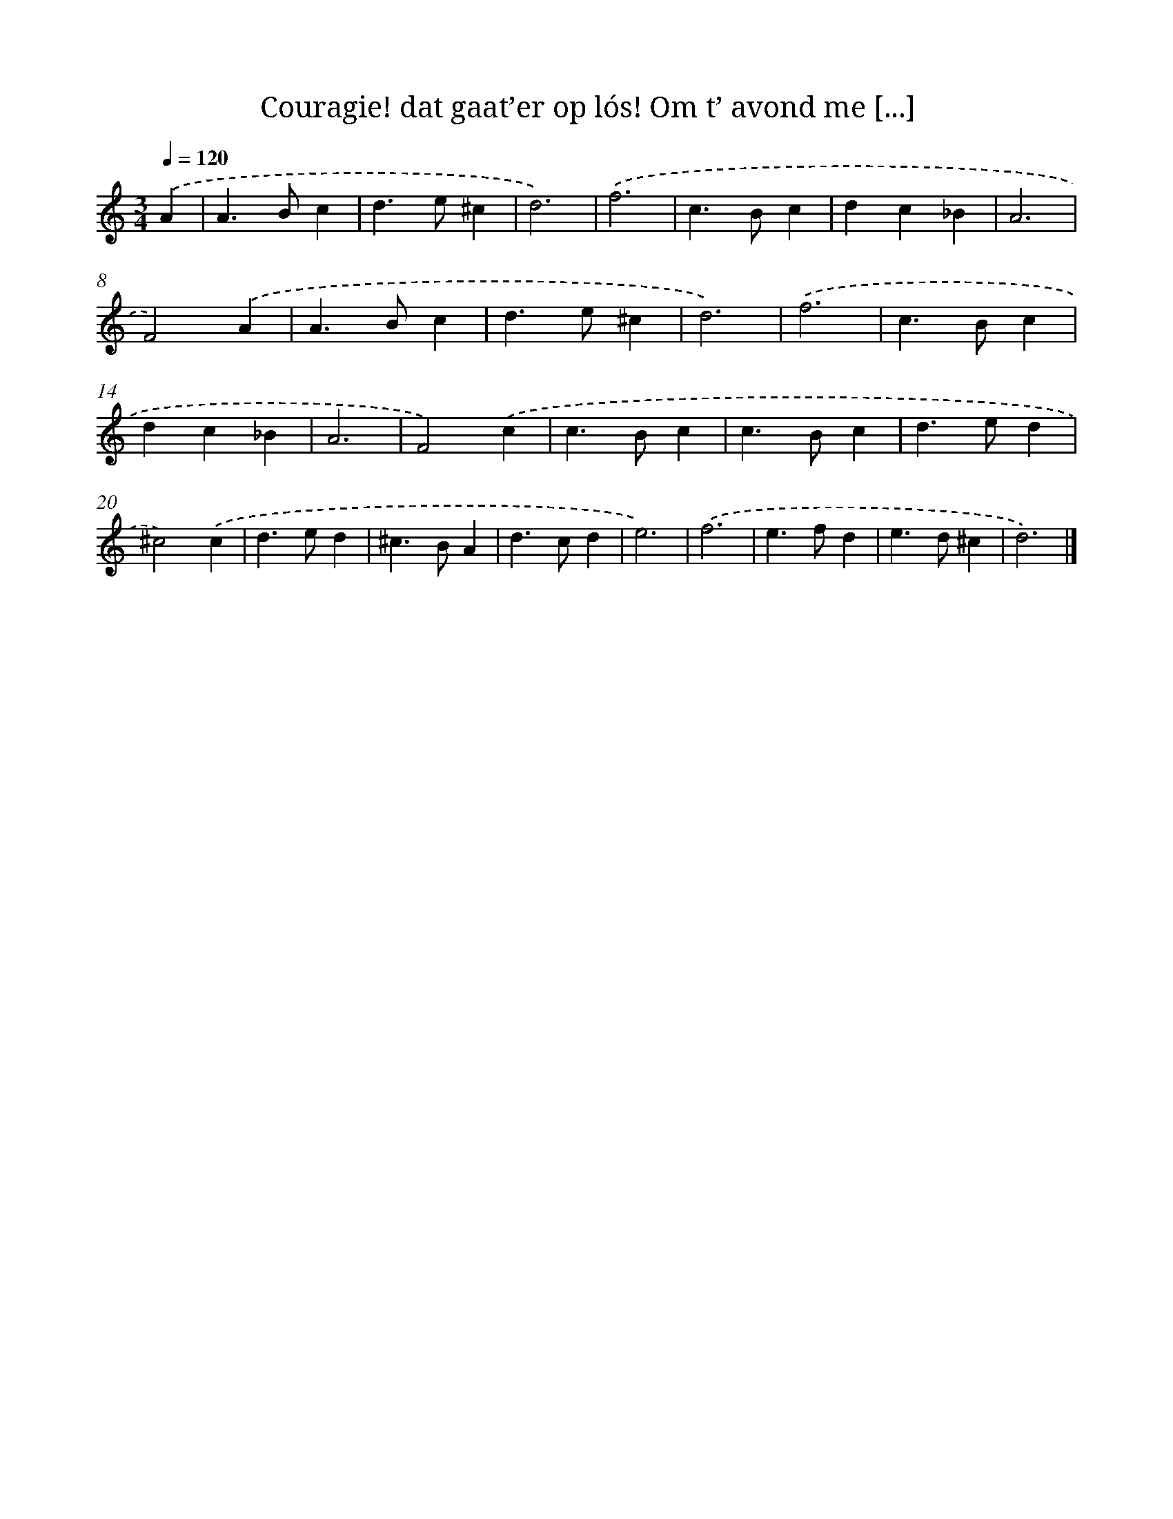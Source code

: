 X: 11133
T: Couragie! dat gaat’er op lós! Om t’ avond me [...]
%%abc-version 2.0
%%abcx-abcm2ps-target-version 5.9.1 (29 Sep 2008)
%%abc-creator hum2abc beta
%%abcx-conversion-date 2018/11/01 14:37:12
%%humdrum-veritas 2934571454
%%humdrum-veritas-data 3386655917
%%continueall 1
%%barnumbers 0
L: 1/4
M: 3/4
Q: 1/4=120
K: C clef=treble
.('A [I:setbarnb 1]|
A>Bc |
d>e^c |
d3) |
.('f3 |
c>Bc |
dc_B |
A3 |
F2).('A |
A>Bc |
d>e^c |
d3) |
.('f3 |
c>Bc |
dc_B |
A3 |
F2).('c |
c>Bc |
c>Bc |
d>ed |
^c2).('c |
d>ed |
^c>BA |
d>cd |
e3) |
.('f3 |
e>fd |
e>d^c |
d3) |]
